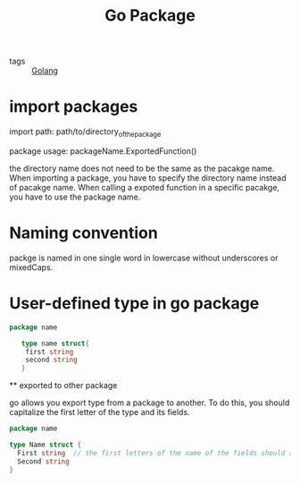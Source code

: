 #+title: Go Package

 - tags :: [[file:20210110190746-golang.org][Golang]]


* import packages

import path: path/to/directory_of_the_package

package usage: packageName.ExportedFunction()

the directory name does not need to be the same as the pacakge name. When importing a package, you have to specify the directory name instead of pacakge name. When calling a expoted function in a specific pacakge, you have to use the package name.

* Naming convention

packge is named in one single word in lowercase without underscores or mixedCaps.

* User-defined type in go package

 #+begin_src go
   package name

      type name struct{
	   first string
	   second string
      }
 #+end_src

 ** exported to other package

go allows you export type from a package to another. To do this, you should capitalize the first letter of the type and its fields.

#+begin_src go
  package name

  type Name struct {
	First string  // the first letters of the name of the fields should also be capitalized
	Second string
  }
#+end_src
